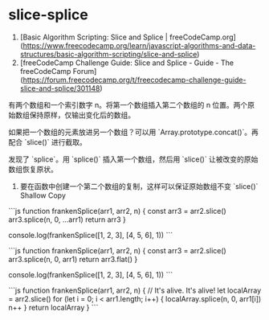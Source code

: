 * slice-splice
:PROPERTIES:
:CUSTOM_ID: slice-splice
:END:
1. [Basic Algorithm Scripting: Slice and Splice | freeCodeCamp.org]([[https://www.freecodecamp.org/learn/javascript-algorithms-and-data-structures/basic-algorithm-scripting/slice-and-splice]])
2. [freeCodeCamp Challenge Guide: Slice and Splice - Guide - The freeCodeCamp Forum]([[https://forum.freecodecamp.org/t/freecodecamp-challenge-guide-slice-and-splice/301148]])

有两个数组和一个索引数字 n。将第一个数组插入第二个数组的 n 位置。两个原始数组保持原样，仅输出变化后的数组。

如果把一个数组的元素放进另一个数组？可以用 `Array.prototype.concat()`。再配合 `slice()` 进行截取。

发现了 `splice`。用 `splice()` 插入第一个数组，然后用 `slice()` 让被改变的原始数组恢复原状。

1. 要在函数中创建一个第二个数组的复制，这样可以保证原始数组不变 `slice()` Shallow Copy

```js function frankenSplice(arr1, arr2, n) { const arr3 = arr2.slice() arr3.splice(n, 0, ...arr1) return arr3 }

console.log(frankenSplice([1, 2, 3], [4, 5, 6], 1)) ```

```js function frankenSplice(arr1, arr2, n) { const arr3 = arr2.slice() arr3.splice(n, 0, arr1) return arr3.flat() }

console.log(frankenSplice([1, 2, 3], [4, 5, 6], 1)) ```

```js function frankenSplice(arr1, arr2, n) { // It's alive. It's alive! let localArray = arr2.slice() for (let i = 0; i < arr1.length; i++) { localArray.splice(n, 0, arr1[i]) n++ } return localArray } ```
